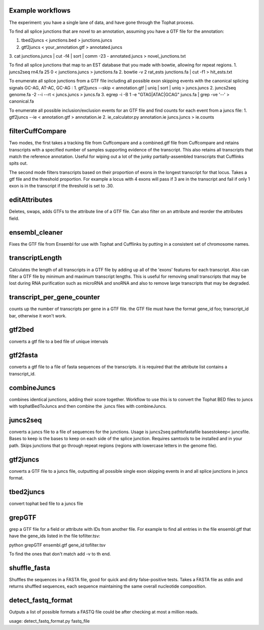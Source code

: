 Example workflows
=================
The experiment: you have a single lane of data, and have gone through
the Tophat process.

To find all splice junctions that are novel to an annotation, assuming
you have a GTF file for the annotation:

1. tbed2juncs < junctions.bed > junctions.juncs
2. gtf2juncs < your_annotation.gtf > annotated.juncs
3. cat junctions.juncs | cut -f4 | sort | comm -23 - annotated.juncs >
novel_junctions.txt

To find all splice junctions that map to an EST database that you
made with bowtie, allowing for repeat regions.
1. juncs2seq rn4.fa 25 0 < junctions.juncs > junctions.fa
2. bowtie -v 2 rat_ests junctions.fa | cut -f1 > hit_ests.txt

To enumerate all splice junctions from a GTF file including all
possible exon skipping events with the canonical splicing signals
GC-AG, AT-AC, GC-AG :
1. gtf2juncs --skip < annotation.gtf | uniq | sort | uniq > juncs.juncs
2. juncs2seq genome.fa -2 --i --rt < juncs.juncs > juncs.fa
3. egrep -i -B 1 -e "GTAG|ATAC|GCAG" juncs.fa | grep -ve '--' > canonical.fa

To enumerate all possible inclusion/exclusion events for an GTF file and
find counts for each event from a juncs file:
1. gtf2juncs --ie < annotation.gtf > annotation.ie
2. ie_calculator.py annotation.ie juncs.juncs > ie.counts

filterCuffCompare
=================

Two modes, the first takes a tracking file from Cuffcompare and a
combined.gtf file from Cuffcompare and retains transcripts with a
specified number of samples supporting evidence of the
transcript. This also retains all transcripts that match the reference
annotation. Useful for wiping out a lot of the junky
partially-assembled transcripts that Cufflinks spits out.

The second mode filters transcripts based on their proportion of
exons in the longest transcript for that locus. Takes a gtf file and
the threshold proportion. For example a locus with 4 exons will
pass if 3 are in the transcript and fail if only 1 exon is in the
transcript if the threshold is set to .30.

editAttributes
==============
Deletes, swaps, adds GTFs to the attribute line of a GTF file. Can also
filter on an attribute and reorder the attributes field.

ensembl_cleaner
===============
Fixes the GTF file from Ensembl for use with Tophat and Cufflinks by putting
in a consistent set of chromosome names.

transcriptLength
================
Calculates the length of all transcripts in a GTF file by adding up all
of the 'exons' features for each transcript. Also can filter a GTF file
by minimum and maximum transcript lengths. This is useful for removing
small transcripts that may be lost during RNA purification such as
microRNA and snoRNA and also to remove large transcripts that may be
degraded.

transcript_per_gene_counter
===========================
counts up the number of transcripts per gene in a GTF file. the GTF file
must have the format gene_id foo; transcript_id bar, otherwise it won't
work.

gtf2bed
=======
converts a gtf file to a bed file of unique intervals

gtf2fasta
=========
converts a gtf file to a file of fasta sequences of the transcripts.
it is required that the attribute list contains a transcript_id.

combineJuncs
============
combines identical junctions, adding their score together. Workflow to
use this is to convert the Tophat BED files to juncs with tophatBedToJuncs
and then combine the .juncs files with combineJuncs.

juncs2seq
=========
converts a juncs file to a file of sequences for the junctions. Usage
is juncs2seq pathtofastafile basestokeep< juncsfile. Bases to keep
is the bases to keep on each side of the splice junction. Requires
samtools to be installed and in your path. Skips junctions that go
through repeat regions (regions with lowercase letters in the genome
file).

gtf2juncs
=========
converts a GTF file to a juncs file, outputting all possible
single exon skipping events in and all splice junctions in
juncs format.

tbed2juncs
==========
convert tophat bed file to a juncs file

grepGTF
=======
grep a GTF file for a field or attribute with IDs from another file.
For example to find all entries in the file ensembl.gtf that have the gene_ids
listed in the file tofilter.tsv:

python grepGTF ensembl.gtf gene_id tofilter.tsv

To find the ones that don't match add -v to th end.

shuffle_fasta
=============
Shuffles the sequences in a FASTA file, good for quick and dirty false-positive tests.
Takes a FASTA file as stdin and returns shuffled sequences, each sequence maintaining
the same overall nucleotide composition.

detect_fastq_format
===================
Outputs a list of possible formats a FASTQ file could be after checking at most
a million reads.

usage: detect_fastq_format.py fastq_file

.. _BEDTools: http://code.google.com/p/bedtools/
